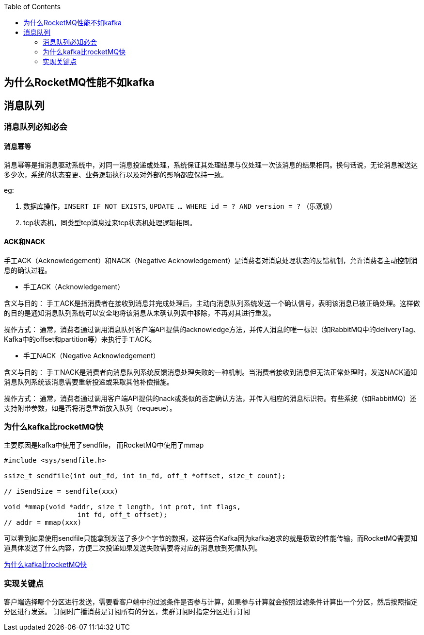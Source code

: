
:toc:

// 保证所有的目录层级都可以正常显示图片
:path: MQ/
:imagesdir: ../image/

// 只有book调用的时候才会走到这里
ifdef::rootpath[]
:imagesdir: {rootpath}{path}{imagesdir}
endif::rootpath[]

== 为什么RocketMQ性能不如kafka










== 消息队列


=== 消息队列必知必会

==== 消息幂等
消息幂等是指消息驱动系统中，对同一消息投递或处理，系统保证其处理结果与仅处理一次该消息的结果相同。换句话说，无论消息被送达多少次，系统的状态变更、业务逻辑执行以及对外部的影响都应保持一致。

.eg:
1. 数据库操作，`INSERT IF NOT EXISTS`, `UPDATE ... WHERE id = ? AND version = ?` （乐观锁）
2. tcp状态机，同类型tcp消息过来tcp状态机处理逻辑相同。



==== ACK和NACK

手工ACK（Acknowledgement）和NACK（Negative Acknowledgement）是消费者对消息处理状态的反馈机制，允许消费者主动控制消息的确认过程。

- 手工ACK（Acknowledgement）

含义与目的： 手工ACK是指消费者在接收到消息并完成处理后，主动向消息队列系统发送一个确认信号，表明该消息已被正确处理。这样做的目的是通知消息队列系统可以安全地将该消息从未确认列表中移除，不再对其进行重发。

操作方式： 通常，消费者通过调用消息队列客户端API提供的acknowledge方法，并传入消息的唯一标识（如RabbitMQ中的deliveryTag、Kafka中的offset和partition等）来执行手工ACK。

- 手工NACK（Negative Acknowledgement）

含义与目的： 手工NACK是消费者向消息队列系统反馈消息处理失败的一种机制。当消费者接收到消息但无法正常处理时，发送NACK通知消息队列系统该消息需要重新投递或采取其他补偿措施。

操作方式： 通常，消费者通过调用客户端API提供的nack或类似的否定确认方法，并传入相应的消息标识符。有些系统（如RabbitMQ）还支持附带参数，如是否将消息重新放入队列（requeue）。



=== 为什么kafka比rocketMQ快


主要原因是kafka中使用了sendfile， 而RocketMQ中使用了mmap

[source, cpp]
----
#include <sys/sendfile.h>

ssize_t sendfile(int out_fd, int in_fd, off_t *offset, size_t count);

// iSendSize = sendfile(xxx)

void *mmap(void *addr, size_t length, int prot, int flags,
                  int fd, off_t offset);
// addr = mmap(xxx)
----

可以看到如果使用sendfile只能拿到发送了多少个字节的数据，这样适合Kafka因为kafka追求的就是极致的性能传输，而RocketMQ需要知道具体发送了什么内容，方便二次投递如果发送失败需要将对应的消息放到死信队列。

https://www.bilibili.com/video/BV1Zy411e7qY/?spm_id_from=333.788&vd_source=d0f1fc53c13a7dcbda92faa2e368b71e[为什么kafka比rocketMQ快]




=== 实现关键点



客户端选择哪个分区进行发送，需要看客户端中的过滤条件是否参与计算，如果参与计算就会按照过滤条件计算出一个分区，然后按照指定分区进行发送。
订阅时广播消费是订阅所有的分区，集群订阅时指定分区进行订阅














